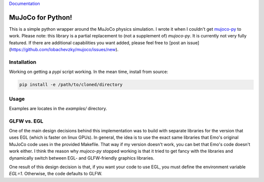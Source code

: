 `Documentation <http://mujoco.readthedocs.io/>`_

.. inclusion-marker-do-not-remove

MuJoCo for Python!
==================

This is a simple python wrapper around the MuJoCo physics simulation. I wrote it when I couldn't get `mujoco-py 
<https://github.com/openai/mujoco-py>`_ to work. Please note: this library is a partial replacement to (not a supplement of) 
`mujoco-py`. It is currently not very fully featured. If there are additional capabilities you want added, please feel free to 
[post an issue](https://github.com/lobachevzky/mujoco/issues/new).

Installation
------------

Working on getting a `pypi` script working. In the mean time, install from source:

.. code-block:: bash

  pip install -e /path/to/cloned/directory

Usage
-----
Examples are locates in the `examples/` directory.

GLFW vs. EGL
------------
One of the main design decisions behind this implementation was to build with separate libraries for the version that uses EGL (which is faster on linux GPUs). In general, the idea is to use the exact same libraries that Emo's original MuJoCo code uses in the provided Makefile. That way if my version doesn't work, you can bet that Emo's code doesn't work either. I think the reason why `mujoco-py` stopped working is that it tried to get fancy with the libraries and dynamically switch between EGL- and GLFW-friendly graphics libraries.

One result of this design decision is that, if you want your code to use EGL, you must define the environment variable `EGL=1`. Otherwise, the code defaults to GLFW.
